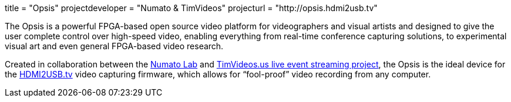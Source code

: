 +++
title = "Opsis"
projectdeveloper = "Numato & TimVideos"
projecturl = "http://opsis.hdmi2usb.tv"
+++

The Opsis is a powerful FPGA-based open source video platform for videographers
and visual artists and designed to give the user complete control over
high-speed video, enabling everything from real-time conference capturing
solutions, to experimental visual art and even general FPGA-based video
research.

Created in collaboration between the http://numato.com[Numato Lab] and
http://code.timvideos.us[TimVideos.us live event streaming project], the Opsis
is the ideal device for the http://hdmi2usb.tv[HDMI2USB.tv] video capturing
firmware, which allows for “fool-proof” video recording from any computer.
